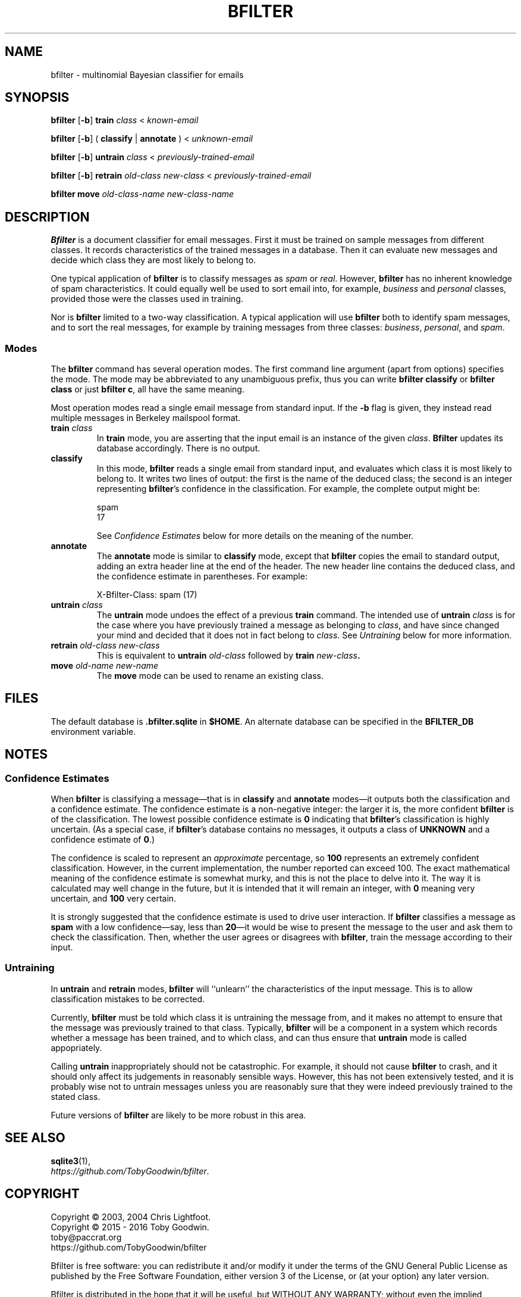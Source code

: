 .TH BFILTER "1" "June 2016" "bfilter"

.SH NAME
bfilter \- multinomial Bayesian classifier for emails

.SH SYNOPSIS
\fBbfilter\fP [\fB-b\fP] \fBtrain\fP \fIclass\fP < \fIknown-email\fP

\fBbfilter\fP [\fB-b\fP] ( \fBclassify\fP | \fBannotate\fP ) < \fIunknown-email\fP

\fBbfilter\fP [\fB-b\fP] \fBuntrain\fP \fIclass\fP < \fIpreviously-trained-email\fP

\fBbfilter\fP [\fB-b\fP] \fBretrain\fP \fIold-class\fP \fInew-class\fP < \fIpreviously-trained-email\fP

\fBbfilter move\fP \fIold-class-name\fP \fInew-class-name\fP

.SH DESCRIPTION
\fBBfilter\fP is a document classifier for email messages. First it must
be trained on sample messages from different classes. It records
characteristics of the trained messages in a database. Then it can
evaluate new messages and decide which class they are most likely to
belong to.
.PP
One typical application of \fBbfilter\fP is to classify messages as
\fIspam\fP or \fIreal\fP. However, \fBbfilter\fP has no inherent
knowledge of spam characteristics. It could equally well be used to sort
email into, for example, \fIbusiness\fP and \fIpersonal\fP classes,
provided those were the classes used in training.
.PP
Nor is \fBbfilter\fP limited to a two-way classification. A
typical application will use \fBbfilter\fP both to identify spam
messages, and to sort the real messages, for example by training
messages from three classes: \fIbusiness\fP, \fIpersonal\fP, and
\fIspam\fP.
.SS Modes
.PP
The
.B bfilter
command has several operation modes. The first command line argument (apart
from options) specifies the mode. The mode may be abbreviated to any
unambiguous prefix, thus you can write
.B bfilter classify
or
.B bfilter class
or just
.BR "bfilter c" ,
all have the same meaning.
.PP
Most operation modes read a single email message from standard input. If the
\fB-b\fP flag is given, they instead read multiple messages in Berkeley
mailspool format.
.TP
\fBtrain\fP \fIclass\fP
In \fBtrain\fP mode, you are asserting that the input email is an instance of
the given \fIclass\fP.
.B Bfilter
updates its database accordingly. There is no output.
.TP
.B classify
In this mode,
.B bfilter
reads a single email from standard input, and evaluates which class it
is most likely to belong to. It writes two lines of output: the first is
the name of the deduced class; the second is an integer representing
.BR bfilter 's
confidence in the classification. For example, the complete output might
be:
.IP
\f(CWspam\fP
.br
\f(CW17\fP
.IP
See
.I Confidence Estimates
below for more details on the meaning of the number.
.TP
.B annotate
The
.B annotate
mode is similar to
.B classify
mode, except that \fBbfilter\fP copies the email to standard output,
adding an extra header line at the end of the header. The new header
line contains the deduced class, and the confidence estimate in
parentheses. For example:
.IP
\f(CWX-Bfilter-Class: spam (17)\fP
.TP
\fBuntrain\fP \fIclass\fP
The \fBuntrain\fP mode undoes the effect of a previous \fBtrain\fP
command. The intended use of \fBuntrain\fP \fIclass\fP is for the case
where you have previously trained a message as belonging to \fIclass\fP,
and have since changed your mind and decided that it does not in fact
belong to \fIclass\fP. See \fIUntraining\fP below for more information. 
.TP
\fBretrain\fP \fIold-class new-class\fP
This is equivalent to \fBuntrain\fP \fIold-class\fP followed by \fBtrain
\fInew-class\fP.
.TP
\fBmove\fP \fIold-name new-name\fP
The \fBmove\fP mode can be used to rename an existing class.

.SH FILES
The default database is \fB.bfilter.sqlite\fP in \fB$HOME\fP. An alternate
database can be specified in the \fBBFILTER_DB\fP environment variable.

.SH NOTES
.SS Confidence Estimates
When \fBbfilter\fP is classifying a message\(emthat is in \fBclassify\fP
and \fBannotate\fP modes\(emit outputs both the classification and a
confidence estimate. The confidence estimate is a non-negative integer:
the larger it is, the more confident \fBbfilter\fP is of the
classification. The lowest possible confidence estimate is \fB0\fP
indicating that \fBbfilter\fP's classification is highly uncertain. (As
a special case, if \fBbfilter\fP's database contains no messages, it
outputs a class of \fBUNKNOWN\fP and a confidence estimate of \fB0\fP.)
.PP
The confidence is scaled to represent an \fIapproximate\fP percentage,
so \fB100\fP represents an extremely confident classification. However,
in the current implementation, the number reported can exceed 100. The
exact mathematical meaning of the confidence estimate is somewhat murky,
and this is not the place to delve into it. The way it is calculated
may well change in the future, but it is intended that it will remain an
integer, with \fB0\fP meaning very uncertain, and \fB100\fP very
certain.
.PP
It is strongly suggested that the confidence estimate is used to drive
user interaction. If \fBbfilter\fP classifies a message as \fBspam\fP
with a low confidence\(emsay, less than \fB20\fP\(emit would be wise to
present the message to the user and ask them to check the
classification. Then, whether the user agrees or disagrees with
\fBbfilter\fP, train the message according to their input.
.SS Untraining
In \fBuntrain\fP and \fBretrain\fP modes, \fBbfilter\fP will ``unlearn''
the characteristics of the input message. This is to allow
classification mistakes to be corrected.
.PP
Currently, \fBbfilter\fP must be told which class it is untraining the
message from, and it makes no attempt to ensure that the message was
previously trained to that class.  Typically, \fBbfilter\fP will be a
component in a system which records whether a message has been trained,
and to which class, and can thus ensure that \fBuntrain\fP mode is
called appopriately.
.PP
Calling \fBuntrain\fP inappropriately should not be catastrophic. For
example, it should not cause \fBbfilter\fP to crash, and it should only
affect its judgements in reasonably sensible ways. However, this has not
been extensively tested, and it is probably wise not to untrain messages
unless you are reasonably sure that they were indeed previously trained
to the stated class.
.PP
Future versions of \fBbfilter\fP are likely to be more robust in this
area.

.SH SEE ALSO
.BR sqlite3 (1),
.br
.IR https://github.com/TobyGoodwin/bfilter .

.SH COPYRIGHT
Copyright \(co 2003, 2004 Chris Lightfoot.
.br
Copyright \(co 2015 - 2016 Toby Goodwin.
.br
toby@paccrat.org
.br
https://github.com/TobyGoodwin/bfilter
.PP
Bfilter is free software: you can redistribute it and/or modify it under
the terms of the GNU General Public License as published by the Free
Software Foundation, either version 3 of the License, or (at your
option) any later version.
.PP
Bfilter is distributed in the hope that it will be useful, but WITHOUT
ANY WARRANTY; without even the implied warranty of MERCHANTABILITY or
FITNESS FOR A PARTICULAR PURPOSE. See the GNU General Public License
for more details.
.PP
You should have received a copy of the GNU General Public License along
with bfilter.  If not, see <http://www.gnu.org/licenses/>.

